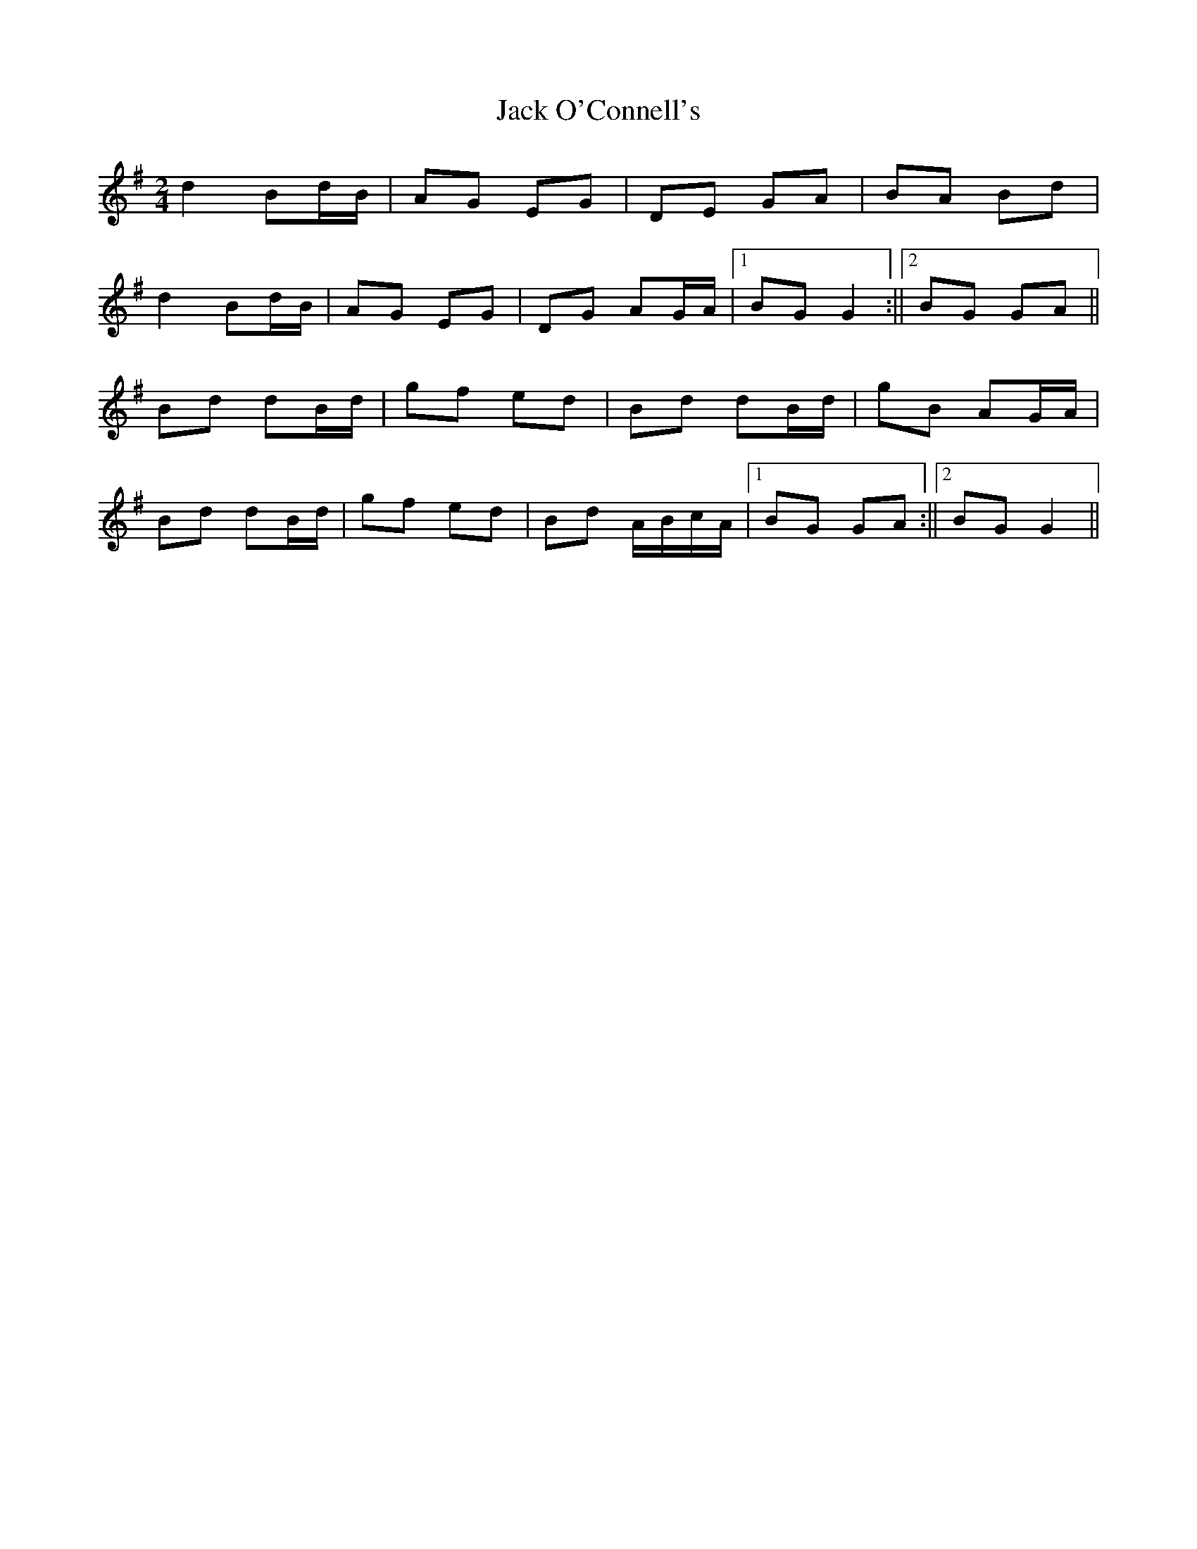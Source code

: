 X: 1
T: Jack O'Connell's
Z: Ptarmigan
S: https://thesession.org/tunes/6026#setting6026
R: polka
M: 2/4
L: 1/8
K: Gmaj
d2 Bd/B/|AG EG|DE GA|BA Bd|
d2 Bd/B/|AG EG|DG AG/A/|1BG G2:||2BG GA||
Bd dB/d/|gf ed|Bd dB/d/|gB AG/A/|
Bd dB/d/|gf ed|Bd A/B/c/A/|1BG GA:||2BG G2||
